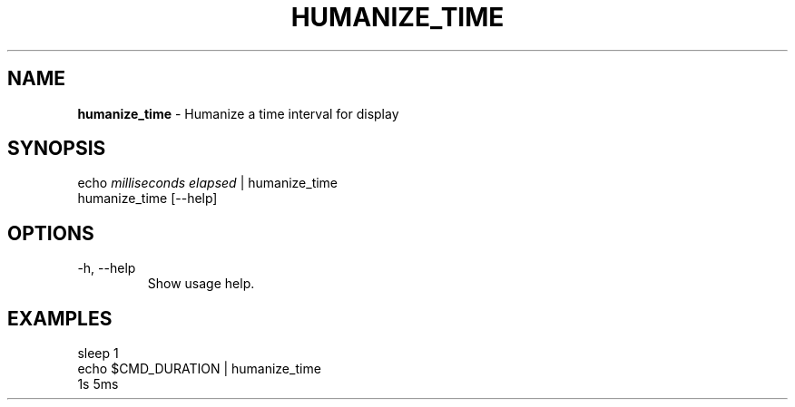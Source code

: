 .\" generated with Ronn/v0.7.3
.\" http://github.com/rtomayko/ronn/tree/0.7.3
.
.TH "HUMANIZE_TIME" "1" "March 2016" "" "humanize_time"
.
.SH "NAME"
\fBhumanize_time\fR \- Humanize a time interval for display
.
.SH "SYNOPSIS"
echo \fImilliseconds elapsed\fR | humanize_time
.
.br
humanize_time [\-\-help]
.
.br
.
.SH "OPTIONS"
.
.TP
\-h, \-\-help
Show usage help\.
.
.SH "EXAMPLES"
.
.nf

sleep 1
echo $CMD_DURATION | humanize_time
1s 5ms
.
.fi

